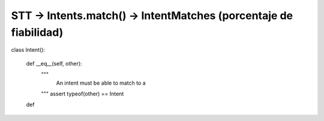 STT -> Intents.match() -> IntentMatches (porcentaje de fiabilidad)
------------------------------------------------------------------

class Intent():

    def __eq__(self, other):
        """
            An intent must be able to match to a
        """
        assert typeof(other) == Intent

    def

